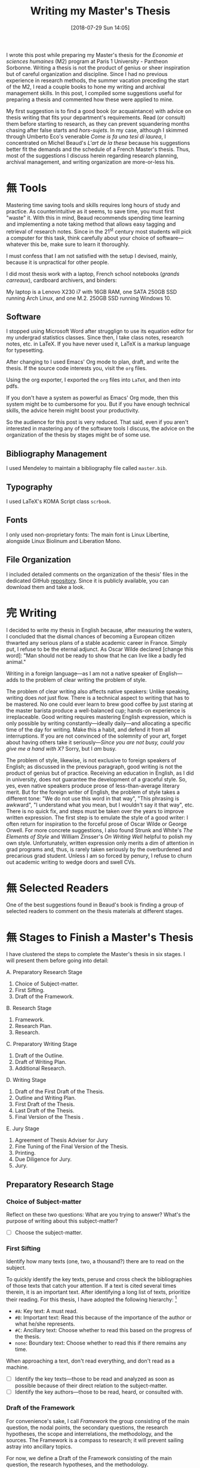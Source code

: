 #+BLOG: cahiers
#+POSTID: 43
#+BLOG: cahiers
#+OPTIONS: toc:nil num:nil todo:nil pri:nil tags:t ^:t
#+CATEGORY: academics 
#+TAGS: advice, academics 
#+DESCRIPTION: 
#+DATE: [2018-07-29 Sun 14:05]
#+TITLE: Writing my Master's Thesis
# Local Variables:
# eval: (orwell-mode) 
# End:

I wrote this post while preparing my Master's thesis for the /Economie et
sciences humaines/ (M2) program at Paris 1 University - Pantheon Sorbonne.
Writing a thesis is not the product of genius or sheer inspiration but of
careful organization and discipline. Since I had no previous experience in
research methods, the summer vacation preceding the start of the M2, I read
a couple books to hone my writing and archival management skills. In this
post, I compiled some suggestions useful for preparing a thesis and
commented how these were applied to mine. 

My first suggestion is to find a good book (or acquaintance) with advice on
thesis writing that fits your department's requirements. Read (or consult)
them before starting to research, as they can prevent squandering months
chasing after false starts and /hors-sujets/. In my case, although I skimmed
through Umberto Eco's venerable /Come is fa una tesi di laurea/, I
concentrated on Michel Beaud's /L'art de la these/ because his suggestions
better fit the demands and the schedule of a French Master's thesis. Thus,
most of the suggestions I discuss herein regarding research planning,
archival management, and writing organization are more-or-less his.

* 無 Tools
Mastering time saving tools and skills requires long hours of study and
practice. As counterintuitive as it seems, to save time, you must first
"waste" it. With this in mind, Beaud recommends spending time learning and
implementing a note taking method that allows easy tagging and retrieval of
research notes. Since in the 21^st century most students will pick a
computer for this task, think carefully about your choice of
software---whatever this be, make sure to learn it thoroughly.

I must confess that I am not satisfied with the setup I devised, mainly,
because it is unpractical for other people.

[[./sync0_desktop.jpg]]

I did most thesis work with a laptop, French school notebooks (/grands
carreaux/), cardboard archivers, and binders:

[[./grands_carreaux.jpg]]

My laptop is a Lenovo X230 i7 with 16GB RAM, one SATA 250GB SSD running
Arch Linux, and one M.2. 250GB SSD running Windows 10.
** Software
I stopped using Microsoft Word after strugglign to use its equation editor
for my undergrad statistics classes. Since then, I take class notes,
research notes, etc. in LaTeX. If you have never used it, LaTeX is a markup
language for typesetting. 

 After changing to I used Emacs' Org mode to
plan, draft, and write the thesis. If the source code interests you, visit
the ~org~ files.

Using the org exporter, I exported the ~org~ files into ~LaTeX~, and then into pdfs.

If you don't have a system as powerful as Emacs' Org mode, then this system
might be to cumbersome for you. But if you have enough technical skills,
the advice herein might boost your productivity. 

So the audience for this post is very reduced. That said, even if you
aren't interested in mastering any of the software tools I discuss, the
advice on the organization of the thesis by stages might be of some use.

** Bibliography Management
I used Mendeley to maintain a bibliography file called ~master.bib~. 
** Typography
I used LaTeX's KOMA Script class ~scrbook~.
** Fonts
I only used non-proprietary fonts: The main font is Linux Libertine,
alongside Linux Biolinum and Liberation Mono.
** File Organization
 I included detailed comments on the organization of the thesis' files in
 the dedicated GitHub [[https://github.com/sync0/memoire_m2][repository]]. Since it is publicly available, you can
 download them and take a look.
* 完 Writing
I decided to write my thesis in English because, after measuring the
waters, I concluded that the dismal chances of becoming a European citizen
thwarted any serious plans of a stable academic career in France. Simply
put, I refuse to be the eternal adjunct. As Oscar Wilde declared [change
this word]: "Man should not be ready to show that he can live like a badly
fed animal."

Writing in a foreign language---as I am not a native speaker of
English---adds to the problem of clear writing the problem of style.

The problem of clear writing also affects native speakers: Unlike speaking,
writing does /not/ just flow. There is a technical aspect to writing that has
to be mastered. No one could ever learn to brew good coffee by just staring
at the master barista produce a well-balanced cup; hands-on experience is
irreplaceable. Good writing requires mastering English expression, which is
only possible by writing constantly---ideally daily---and allocating a
specific time of the day for writing. Make this a habit, and defend it from
all interruptions. If you are not convinced of the solemnity of your art,
forget about having others take it seriously---/Since you are not busy,
could you give me a hand with X?/ Sorry, but I /am/ busy.

The problem of style, likewise, is not exclusive to foreign speakers of
English; as discussed in the previous paragraph, good writing is not the
product of genius but of practice. Receiving an education in English, as I
did in university, does not guarantee the development of a graceful style.
So, yes, even native speakers produce prose of less-than-average literary
merit. But for the foreign writer of English, the problem of style takes a
different tone: "We do not use this word in that way", "This phrasing is
awkward", "I understand what you mean, but I wouldn't say it that way",
etc. There is no quick fix, and steps must be taken over the years to
improve written expression. The first step is to emulate the style of a
good writer: I often return for inspiration to the forceful prose of Oscar
Wilde or George Orwell. For more concrete suggestions, I also found Strunk
and White's /The Elements of Style/ and William Zinsser's /On Writing Well/
helpful to polish my own style. Unfortunately, written expression only
merits a dim of attention in grad programs and, thus, is rarely taken
seriously by the overburdened and precarious grad student. Unless I am so
forced by penury, I refuse to churn out academic writing to wedge doors and
swell CVs.

* 無 Selected Readers
One of the best suggestions found in Beaud's book is finding a group of
selected readers to comment on the thesis materials at different stages. 
* 無 Stages to Finish a Master's Thesis
I have clustered the steps to complete the Master's thesis in six stages. I
will present them before going into detail:

A. Preparatory Research Stage
   1. Choice of Subject-matter.
   2. First Sifting.
   3. Draft of the Framework.
B. Research Stage
   1. Framework.
   2. Research Plan.
   3. Research.
C. Preparatory Writing Stage
   1. Draft of the Outline.
   2. Draft of  Writing Plan. 
   3. Additional Research.
D. Writing Stage
   1. Draft of the First Draft of the Thesis.
   2. Outline and Writing Plan.
   3. First Draft of the Thesis.
   4. Last Draft of the Thesis.
   5. Final Version of the Thesis .
E. Jury Stage
   1. Agreement of Thesis Adviser for Jury
   2. Fine Tuning of the Final Version of the Thesis.
   3. Printing. 
   4. Due Diligence for Jury.
   5. Jury.
** Preparatory Research Stage
*** Choice of Subject-matter
 Reflect on these two questions: What are you trying to answer? What's the
 purpose of writing about this subject-matter?

 - [ ] Choose the subject-matter.
*** First Sifting
 Identify how many texts (one, two, a thousand?) there are to read on the subject.

 To quickly identify the key texts, peruse and cross check the
 bibliographies of those texts that catch your attention. If a text is cited
 several times therein, it is an important text. After identifying a long
 list of texts, prioritize their reading. For this thesis, I have adopted
 the following hierarchy: [fn:2]

 - ~#A~: Key text: A must read.
 - ~#B~: Important text: Read this because of the importance of the author or what he/she represents.
 - ~#C~: Ancillary text: Choose whether to read this based on the progress of the thesis.
 - ~none~: Boundary text: Choose whether to read this if there remains any time.

 When approaching a text, don't read everything, and don't read as a
 machine. 

   - [ ] Identify the key texts---those to be read and analyzed as
     soon as possible because of their direct relation to the subject-matter.
   - [ ] Identify the key authors---those to be read, heard, or consulted with.
*** Draft of the Framework
 For convenience's sake, I call /Framework/ the group consisting of the main
 question, the nodal points, the secondary questions, the research
 hypotheses, the scope and interrelations, the methodology, and the sources.
 The Framework is a compass to research; it will prevent sailing
 astray into ancillary topics.

 For now, we define a Draft of the Framework consisting of the main question,
 the research hypotheses, and the methodology. 

 The heart of the Framework is the Main Question---the guiding light to
 research and (later) writing. This is the /most/ important aspect of the
 thesis work. Working out a sloppy question is akin to pursuing a mirage in
 the desert. The only way to discriminate good questions from sloppy
 questions is by reading about methodology in your own field and perhaps
 some philosophy of science.

 Remember to restrain that impulse to delve into every debate around the
 Main Question in the thesis. This is both wasteful and impossible.

 We check with the thesis adviser to incorporate his comments and criticism
 into the Framework.

 (I couldn't find a good translation for /axes d'interpretation/, but I had to
 include it as an essential part of the methodology: This term refers to the
 theoretical perspective---the lens, the angle of attack---used to appraise
 the Main Question. Spend some time thinking about this matter. Despite the
 American belief on the possibility of simply /stating the facts/, serious
 academic work should be aware of its own methodology, its limits, its
 context. Should I be right, a sizable portion of what passes for academic
 writing would be denounced for its laziness and redundancy. Finding out the
 degree to which this evil afflicts your academic department is left to you,
 oh reader, as an exercise.)

 - [ ] Write the Draft of the Framework:
   - [ ] Main Question.
   - [ ]Scope and interrelations.
     - [ ] Nodal points. 
   - [ ] Research hypotheses.
   - [ ] Methodology.
     - [ ] Debates & controversies around the main question.
     - [ ] Axes d'interpretation.
 - [ ] Before proceeding, check the Draft of the Framework with the thesis
   adviser.
** Research Stage
*** Framework 
 Incorporating the thesis adviser's comments, define a complete Framework:
 - [ ] Write the Framework:
   - [ ] Main Question.
     - [ ] Secondary questions.
   - [ ]Scope and interrelations.
     - [ ] Nodal points. 
   - [ ] Research hypotheses.
   - [ ] Methodology.
     - [ ] Debates & controversies around the main question.
     - [ ] Axes d'interpretation.
   - [ ] Sources.
     - [ ] Update list of key texts.
     - [ ] Update list of key authors.
*** Research Plan
 The /Research Plan/ serves to identify the different themes and questions that
 should orient the research. 

 Do not confuse the /Research Plan/ with the /Writing Plan/. The former is a guide
 to research, whereas the latter is a guide to writing. In other words, the
 Research Plan is not supposed to constitute the skeleton of the thesis' first
 draft. 

 Discuss with the thesis adviser on the general orientation, and present
 him/her with the Framework and the Research Plan. Do likewise with a group of
 selected readers.

 In /L'art de la these/, Michel Beaud recommends finding a consistent group of
 readers to comment and criticize the thesis work at different stages.
 Following his advise, I have searched for a knowledgeable reader (in the
 subject-matter of the thesis) and an unknowledgeable but /good writer/
 reader. The former should focus (tell him/her explicitly to do so) on content, the
 latter on style and logic (of the argumentation). 

 - [ ] Write the Research Plan:
 - [ ] Present the thesis adviser with the Framework and the Research Plan.
 - [ ] Present the selected readers with the Framework and the Research Plan.
*** Research 
 This is the time for the Final Sifting. Be absolutely careful with this
 stage---lack of diligence could result in missing a key text or a key
 author. Don't waste precious time reading mediocre books; some expound the
 same argument but better. The only thing worse than finding about a key
 text while writing the first draft of the thesis, is being told about it
 during the defense jury. Do /not/ let that happen!

 The same advice for the First Sifting applies: When approaching a text,
 don't read everything, and don't read as a machine.

 Since time is scarce, when choosing whether to read a text, ask yourself:
 Does this text provide any robust argument to address the main question?
 Does it clarify or complement the question somehow?

 Read carefully, and take copious notes.

 I stored all research notes in ~master.org~, ~notes.org~ and ~memoire_draft.org~. 

 Notes about specific authors and texts are in ~master.org~. Notes about
 specific sections (Framework, Research Plan, Outline, Writing Plan, Drafts,
 etc.) are in ~memoire_draft.org~. Thoughts, inspiring ideas, meditations, and
 questions (i.e., most notes) are in ~notes.org~.

 - [ ] Final Sifting:
   - [ ] Update list of key texts.
   - [ ] Update list of key authors.
 - [ ] If necessary, update any component of the Framework, based on your
   findings.
** Preparatory Writing Stage 
*** Draft of the Outline.
 The Outline is the group consisting of the Main Question, the Directing
 Idea, and the Argument (around the directing idea); it is a compass to
 writing the first draft of the thesis. [fn:4]

 The Directing Idea is the one-line response to the Main Question; it should
 structure the Argument. 

 The Argument is the set of logical steps that respond to the Main
 Question. 

 By this advanced stage, it is normal to have witnessed the evolution of the
 Main Question based on the results of the research. After all, it is
 pretentious to think it possible to foresee /a priori/ the findings of
 research. Should this be false, at least in the social sciences, most
 research would be tautological.

 - [ ] Write the Draft of the Outline:
   - [ ] Update the Main Question.
   - [ ] Directing idea. 
   - [ ] Argument.
*** Draft of  Writing Plan. 
 The Writing Plan structures the Argument into parts, chapters, sections,
 subsections, etc. You must provide provisional titles to these structural
 elements---they constitute the skeleton of the first draft of the thesis.

 I repeat: the Research Plan is /not/ the Writing Plan; the former addresses
 you, the researcher, while the latter addresses the audience. Therefore,
 the Writing Plan should be produced thinking about an angle of attack that
 captivates the interest of the reader and convinces him/her that the
 Argument is right. Wielding the Directing Idea as a torch, you should guide
 the reader throughout the structural elements, each with their own Main
 Idea. After lighting up all the Main Ideas in the structural elements, the
 reader should see the light---the answer to the Main Question.

 - [ ] Draft of the Writing Plan.
 - [ ] Discuss these elements with the thesis adviser.
 - [ ] Discuss these elements with the selected readers.
*** Additional Research
 I hesitate to place this stage in this position, but sometimes it is
 necessary. Should anybody (thesis adviser, selected readers) point out any
 major holes in the Argument, this is the stage to paper over them. 

 But this is /not/ the time to rebuild the house from the foundations. Should
 that be the case, you have been sloppy with the Final Sifting. Pray to
 Saint Thomas Aquinas, take a walk in the park, and tinker with the
 Directing Idea. If kicking didn't work so far, try punching.
** Writing Stage
*** Draft of the First Draft of the Thesis.
 This preparatory text identifies the best structural elements to mount over
 the Argument of the thesis.
 - [ ] Draft of the First Draft of the Thesis.
***  Outline and Writing Plan
 After discussing with the thesis adviser and selected readers on the draft
 of the Outline and the Draft of the Writing Plan, incorporate their
 comments into the final version of these elements. 

 - [ ] Write the Outline.
 - [ ] Write the Writing Plan.
*** Classification of the documentation
 Pass one to two weeks classifying the documentation according to the writing
 plan: Create folders for every chapter plus one for the introduction, one
 for the conclusion, and one for unclassified documents (those that do not fit
 in any chapter).[fn:3]

 It's time to classify all the documentation following your Writing Plan. 

 If the same document finds a home in two different chapters, mark that
 document to remember that. Since it is difficult to keep track of every
 document and every old paragraph you have written, your risk repeating the
 same idea over and over. 

 While classifying the documentation, should new ideas (arguments,
 provisory chapter/section titles, etc.) arise, write them in a paper that
 you will deposit in the correct folder. 

 After the documents have been all arranged, there are two possibilities.
**** The folders are filled in a well-balanced manner.
 In the first case, do not read further. Begin writing chapter one of your
 thesis.
**** Some folders are much bigger than others.
 For the second case, some folders are too thick while others are not. 

 For the thick, break up the folder into two chapters or reflect on the
 possibility of moving certain documents elsewhere (only if that would not
 affect the coherence of the Argument).

 For the too thin, there are three possibilities: 
 1. Feed this folder with materials from the thick folders.
 2. The research is insufficient; do supplementary research to enrich the
    arguments and/or the sources.
 3. This chapter is an empty shell (the materials therein are too light).
    Use this material as the conclusion of a bigger chapter of or of the part. 
**** The /Unclassified/ folder resembles King James' Bible
 This is tricky. A choice is necessary: Put this material apart, as it
 might be included in a future article or book. Try to rethink the
 organization of the thesis, using different parts and chapters to fit in
 some of this materials. 
*** First Draft of the Thesis 
 Now is the time to begin writing the First Draft of the Thesis. 

 A similar organization is necessary as that used to constitute the parts
 and chapters. 

 We use one binder per chapter plus one for the introduction, one for the
 conclusion, and one for unclassified documents (it might be necessary to
 have folders for the part introductions and conclusions; that is to say,
 one folder per part.). Inside every binder we will have subdivisions
 according to the number of sections plus one for the chapter introduction,
 one for the chapter conclusion, and one for the unclassified. 

 Likewise, inside every sections, we will divide (with dividers, or
 something else) according to the number of paragraphs. This latter division
 shouldn't be strictly followed but is intended as a guide.  

 - [ ] Discuss the First Draft with the thesis adviser.
 - [ ] Discuss the First Draft with the selected readers.
 - [ ] Correct and rewrite the First Draft. 
*** Last Draft of the Thesis 
Read just the general, part, chapter, section introducing and concluding
paragraphs to ensure the coherence of the train of thought.

Every great structural division---beginning and end of the thesis,
beginning and end of the part, beginning and end of the chapter---has to be
introduced and concluded.

To introduce is to put into perspective the directing idea of the part
(whole thesis, part, chapter), to evoke the framework in which it is
placed, and how it is formulated and treated. 

Likewise, concluding is not just summarizing: it is to group the deployed
elements  that contribute to the directing idea, and synthetize them along
with certain further developpments of response elements to be treated, or
simply to be evoked.

Read the only the titles (as they would appear in the table of contents) to
check that they reflect the train of thought. 

 - [ ] Revise the introductions & conclusions.
 - [ ] Discuss the Last Draft with the thesis adviser.
 - [ ] Discuss the Last Draft with the selected readers.
 - [ ] Correct and rewrite the Last Draft. 
*** Final Version of the Thesis 
 Take a day off, where you are feeling good. Read the whole text to ensure
 the coherence of the whole.

 Besides the group of selected readers, find a reader without previous
 exposure to the thesis. They might give useful comments on the
 organisation of the progression of the train of thought.

 Incorporate any comments into the final version.

 Likewise, check for any ortography and typographical errors. 
** Jury Stage
*** Agreement of Thesis Adviser for Defense (Jury)
*** Fine Tuning
 - [ ] Correct the Final Version. 
*** Printing
*** Due Diligence for Defense
*** Defense
* 無 Time Management
With only one year to finish all thesis work---from planning to
writing---[fn:5], I thought the length of the final document would be about
133 A4-sized pages.

 I calculated I will spend two thirds of the year in research and planning,
and roughly one third of the year in writing (from the first draft to final
version); that I don't write at all during, the time spent in only writing
is expected to be 95 days (about three months). the weekends, and that.

The estimations are taken from Beaud's /L'art de la these/; they
are good enough for the French system, in which a M2 Master's thesis should
be prepared in one year.

| *Stage* | *Task*                      | *Spent* | *Remaining* | *Estimated* |
|-------+---------------------------+-------+-----------+-----------|
| *I*     | *Preparations*              |       |         2 |         2 |
|       | Choice of subject-matter  |       |         0 |           |
|-------+---------------------------+-------+-----------+-----------|
|       | *First Sifting*             |       |         2 |         2 |
|-------+---------------------------+-------+-----------+-----------|
|   *II*     | *Research*                  |       |         0 |           |
|    | Framework & Research Plan |       |        16 |        16 |
| *III*   | Outline  & Writing Plan   |       |         0 |           |
|-------+---------------------------+-------+-----------+-----------|
| *IV*    | *Writing*                   |     0 |           |         8 |
|       | First Draft               |       |           |         0 |
|       | *Editing & Rewriting*       |       |         0 |           |
|       | Last Draft                |       |         0 |           |
|-------+---------------------------+-------+-----------+-----------|
| *V*     | *Fine Tuning*               |       |         1 |         1 |
|       | Last Version              |       |         0 |           |
|-------+---------------------------+-------+-----------+-----------|
|       | *Printing*                  |       |         1 |         1 |
|       | Available Copies          |       |         0 |           |
|-------+---------------------------+-------+-----------+-----------|
|       | *Due Diligence for Defense* |       |         1 |         1 |
| *VI*    | Defense                   |       |         0 |           |
|-------+---------------------------+-------+-----------+-----------|
|       | Total (weeks)             |  0.00 |     31.00 |     31.00 |
|       | Total       (months)      |  0.00 |      7.75 |      7.75 |

The table is coded with Emacs' ~org-mode~, so this code snippet, placed at
the top or the bottom, will make it interactive:

#+BEGIN_EXAMPLE
 #+TBLFM: @>>$3..@>>$>=vsum(@2..@-2);%.2f::@>$3..@>$>=(vsum(@2..@-2))/4;%.2f::@<<$>>..@>>>$>>=$>-$>>>;%.0f::
#+END_EXAMPLE

Type the number of weeks spent in each stage under the ~Spent~ column, and
the totals will adjust by pressing ~C-c C-c~ while the cursor is on the code
line above.

In the end, the thesis length was XX pages, and the time spent was XX
months for planning, XX months for research, and XX months for writing.
* 無 Methodology
Undecided.
* 無 Tracking Progress 
* Footnotes

[fn:5] For the academic year 2018-2019, classes begun on September
10th (day of start of classes) and exams for the second semester
finished May 16th. This corresponds with the period of the
thesis.

[fn:4] Instead of /Framework/ and /Outline/, Beaud uses the terms /Problematique
I/ and /Problematique II/. I found his formulation confusing; thus, I oppose
the Framework and Research Plan to the Outline and Writing Plan to
discriminate between two different stages in the preparation of the
thesis. Although I could have used the term Framework II for the Outline, I
thought Outline better reflects its function to organize the text of the
first draft of the thesis. Unfortunately, the term Outline is potentially
confusing because it alludes to the venerable ~I: Introduction~, ~II: Body~,
~III: Conclusion~ schema of high school English composition classes. This is
/not/ what is meant. In fact, do yourself a favor and forget that puerile
schema. Or better, use it sparingly for the plug-and-chug canned writing of
the academic profession's due diligence (exams, research proposals, etc).

[fn:3] Even if you are a master of the digital arts, I recommend using
cardboard folders for this step. Sometimes it helps to spread all the
documentation of a chapter folder on the floor to reflect on the
organization. This holistic view permits a grasp of the documentation that
is not yet possible to achieve with a screen.

[fn:2] These use Emacs' org mode's priorities. 

